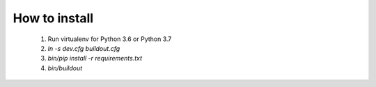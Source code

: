 How to install
==============

  1. Run virtualenv for Python 3.6 or Python 3.7
  2. `ln -s dev.cfg buildout.cfg`
  3. `bin/pip install -r requirements.txt`
  4. `bin/buildout`
